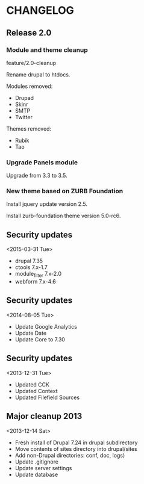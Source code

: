* CHANGELOG

** Release 2.0

*** Module and theme cleanup

feature/2.0-cleanup

Rename drupal to htdocs.

Modules removed:
- Drupad
- Skinr
- SMTP
- Twitter

Themes removed:
- Rubik
- Tao

*** Upgrade Panels module

Upgrade from 3.3 to 3.5.

*** New theme based on ZURB Foundation

Install jquery update version 2.5.

Install zurb-foundation theme version 5.0-rc6.

** Security updates
<2015-03-31 Tue>

  - drupal 7.35
  - ctools 7.x-1.7
  - module_filter 7.x-2.0
  - webform 7.x-4.6

** Security updates
<2014-08-05 Tue>

  - Update Google Analytics
  - Update Date
  - Update Core to 7.30

** Security updates
<2013-12-31 Tue>

  - Updated CCK
  - Updated Context
  - Updated Filefield Sources

** Major cleanup 2013
<2013-12-14 Sat>

  - Fresh install of Drupal 7.24 in drupal subdirectory
  - Move contents of sites directory into drupal/sites
  - Add non-Drupal directories: conf, doc, logs)
  - Update .gitignore
  - Update server settings
  - Update database

